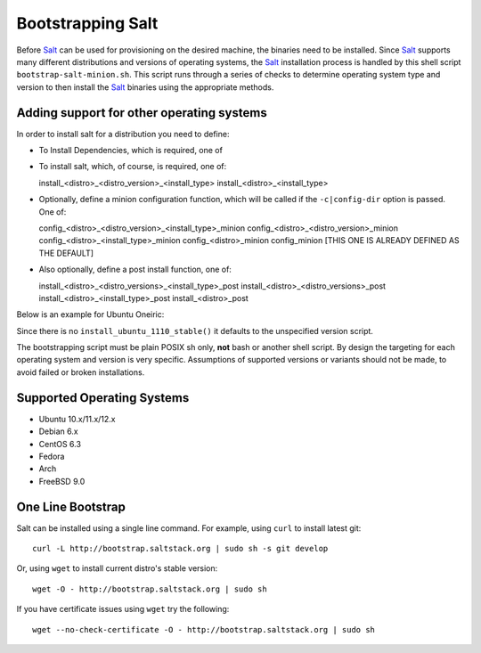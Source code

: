 Bootstrapping Salt
==================

Before `Salt`_ can be used for provisioning on the desired machine, the 
binaries need to be installed. Since `Salt`_ supports many different 
distributions and versions of operating systems, the `Salt`_ installation 
process is handled by this shell script ``bootstrap-salt-minion.sh``.  This 
script runs through a series of checks to determine operating system type and 
version to then install the `Salt`_ binaries using the appropriate methods.

Adding support for other operating systems
------------------------------------------
In order to install salt for a distribution you need to define:

* To Install Dependencies, which is required, one of

.. code:: sh
  install_<distro>_<distro_version>_<install_type>_deps
  install_<distro>_<distro_version>_deps
  install_<distro>_<install_type>_deps
  install_<distro>_deps


* To install salt, which, of course, is required, one of::

  install_<distro>_<distro_version>_<install_type>
  install_<distro>_<install_type>


* Optionally, define a minion configuration function, which will be called if 
  the ``-c|config-dir`` option is passed. One of::

  config_<distro>_<distro_version>_<install_type>_minion
  config_<distro>_<distro_version>_minion
  config_<distro>_<install_type>_minion
  config_<distro>_minion
  config_minion [THIS ONE IS ALREADY DEFINED AS THE DEFAULT]


* Also optionally, define a post install function, one of::

  install_<distro>_<distro_versions>_<install_type>_post
  install_<distro>_<distro_versions>_post
  install_<distro>_<install_type>_post
  install_<distro>_post


Below is an example for Ubuntu Oneiric:

.. code:: sh
  install_ubuntu_1110_deps() {
      apt-get update
      apt-get -y install python-software-properties
      add-apt-repository -y 'deb http://us.archive.ubuntu.com/ubuntu/ oneiric 
      universe'
      add-apt-repository -y ppa:saltstack/salt
  }

  install_ubuntu_1110_post() {
      add-apt-repository -y --remove 'deb http://us.archive.ubuntu.com/ubuntu/       
      oneiric universe'
  }

  install_ubuntu_stable() {
      apt-get -y install salt-minion
  }


Since there is no ``install_ubuntu_1110_stable()`` it defaults to the 
unspecified version script.

The bootstrapping script must be plain POSIX sh only, **not** bash or another 
shell script. By design the targeting for each operating system and version is 
very specific. Assumptions of supported versions or variants should not be 
made, to avoid failed or broken installations.

Supported Operating Systems
---------------------------
- Ubuntu 10.x/11.x/12.x
- Debian 6.x
- CentOS 6.3
- Fedora
- Arch
- FreeBSD 9.0


One Line Bootstrap
------------------

Salt can be installed using a single line command.
For example, using ``curl`` to install latest git::

  curl -L http://bootstrap.saltstack.org | sudo sh -s git develop


Or, using ``wget`` to install current distro's stable version::

  wget -O - http://bootstrap.saltstack.org | sudo sh

If you have certificate issues using ``wget`` try the following::

  wget --no-check-certificate -O - http://bootstrap.saltstack.org | sudo sh


.. _`Salt`: http://saltstack.org/
.. vim: fenc=utf-8 spell spl=en cc=80 tw=79 fo=want sts=2 sw=2 et
